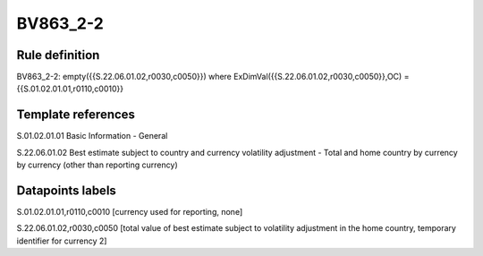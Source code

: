 =========
BV863_2-2
=========

Rule definition
---------------

BV863_2-2: empty({{S.22.06.01.02,r0030,c0050}}) where ExDimVal({{S.22.06.01.02,r0030,c0050}},OC) = {{S.01.02.01.01,r0110,c0010}}


Template references
-------------------

S.01.02.01.01 Basic Information - General

S.22.06.01.02 Best estimate subject to country and currency volatility adjustment - Total and home country by currency by currency (other than reporting currency)


Datapoints labels
-----------------

S.01.02.01.01,r0110,c0010 [currency used for reporting, none]

S.22.06.01.02,r0030,c0050 [total value of best estimate subject to volatility adjustment in the home country, temporary identifier for currency 2]



